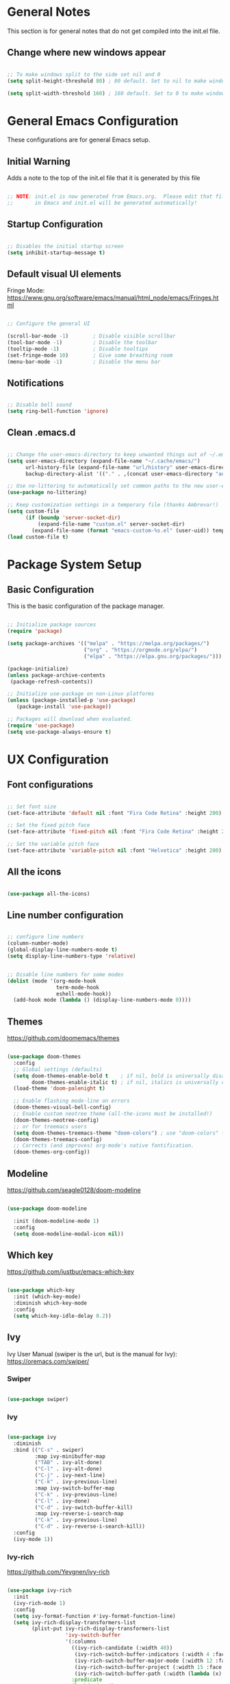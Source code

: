 #+title Emacs Configuration
#+PROPERTY: header-args:emacs-lisp :tangle .emacs.d/init.el :mkdirp yes

* General Notes

This section is for general notes that do not get compiled into the init.el file.
 
** Change where new windows appear 

#+begin_src emacs-lisp :tangle no 

  ;; To make windows split to the side set nil and 0
  (setq split-height-threshold 80) ; 80 default. Set to nil to make windows open to the side

  (setq split-width-threshold 160) ; 160 default. Set to 0 to make windows open to the side

#+end_src

* General Emacs Configuration 
These configurations are for general Emacs setup.

** Initial Warning

Adds a note to the top of the init.el file that it is generated by this file

#+begin_src emacs-lisp

  ;; NOTE: init.el is now generated from Emacs.org.  Please edit that file
  ;;       in Emacs and init.el will be generated automatically!

#+end_src

** Startup Configuration

#+begin_src emacs-lisp

  ;; Disables the initial startup screen
  (setq inhibit-startup-message t)

#+end_src

** Default visual UI elements 

Fringe Mode: https://www.gnu.org/software/emacs/manual/html_node/emacs/Fringes.html

#+begin_src emacs-lisp 

  ;; Configure the general UI

  (scroll-bar-mode -1)        ; Disable visible scrollbar
  (tool-bar-mode -1)          ; Disable the toolbar
  (tooltip-mode -1)           ; Disable tooltips
  (set-fringe-mode 10)        ; Give some breathing room
  (menu-bar-mode -1)          ; Disable the menu bar

#+end_src

** Notifications 

#+begin_src emacs-lisp

  ;; Disable bell sound
  (setq ring-bell-function 'ignore)

#+end_src

** Clean .emacs.d

#+begin_src emacs-lisp

  ;; Change the user-emacs-directory to keep unwanted things out of ~/.emacs.d
  (setq user-emacs-directory (expand-file-name "~/.cache/emacs/")
        url-history-file (expand-file-name "url/history" user-emacs-directory)
        backup-directory-alist '(("." . ,(concat user-emacs-directory "autosave"))))

  ;; Use no-littering to automatically set common paths to the new user-emacs-directory
  (use-package no-littering)

  ;; Keep customization settings in a temporary file (thanks Ambrevar!)
  (setq custom-file
        (if (boundp 'server-socket-dir)
            (expand-file-name "custom.el" server-socket-dir)
          (expand-file-name (format "emacs-custom-%s.el" (user-uid)) temporary-file-directory)))
  (load custom-file t)

#+end_src

* Package System Setup

** Basic Configuration

This is the basic configuration of the package manager. 

#+begin_src emacs-lisp

  ;; Initialize package sources
  (require 'package)

  (setq package-archives '(("melpa" . "https://melpa.org/packages/")
                           ("org" . "https://orgmode.org/elpa/")
                           ("elpa" . "https://elpa.gnu.org/packages/")))

  (package-initialize)
  (unless package-archive-contents
   (package-refresh-contents))

  ;; Initialize use-package on non-Linux platforms
  (unless (package-installed-p 'use-package)
     (package-install 'use-package))

  ;; Packages will download when evaluated. 
  (require 'use-package)
  (setq use-package-always-ensure t)

#+end_src

* UX Configuration

** Font configurations

#+begin_src emacs-lisp

  ;; Set font size
  (set-face-attribute 'default nil :font "Fira Code Retina" :height 200)

  ;; Set the fixed pitch face
  (set-face-attribute 'fixed-pitch nil :font "Fira Code Retina" :height 200)

  ;; Set the variable pitch face
  (set-face-attribute 'variable-pitch nil :font "Helvetica" :height 200)

#+end_src

** All the icons

#+begin_src emacs-lisp

  (use-package all-the-icons)

#+end_src

** Line number configuration

#+begin_src emacs-lisp

  ;; configure line numbers
  (column-number-mode)
  (global-display-line-numbers-mode t)
  (setq display-line-numbers-type 'relative)


  ;; Disable line numbers for some modes
  (dolist (mode '(org-mode-hook
                  term-mode-hook
                  eshell-mode-hook))
    (add-hook mode (lambda () (display-line-numbers-mode 0))))

#+end_src

** Themes

https://github.com/doomemacs/themes

#+begin_src emacs-lisp

  (use-package doom-themes
    :config
    ;; Global settings (defaults)
    (setq doom-themes-enable-bold t    ; if nil, bold is universally disabled
          doom-themes-enable-italic t) ; if nil, italics is universally disabled
    (load-theme 'doom-palenight t)

    ;; Enable flashing mode-line on errors
    (doom-themes-visual-bell-config)
    ;; Enable custom neotree theme (all-the-icons must be installed!)
    (doom-themes-neotree-config)
    ;; or for treemacs users
    (setq doom-themes-treemacs-theme "doom-colors") ; use "doom-colors" for less minimal icon theme
    (doom-themes-treemacs-config)
    ;; Corrects (and improves) org-mode's native fontification.
    (doom-themes-org-config))

#+end_src

** Modeline

https://github.com/seagle0128/doom-modeline

#+begin_src emacs-lisp

  (use-package doom-modeline
  
    :init (doom-modeline-mode 1)
    :config
    (setq doom-modeline-modal-icon nil))

#+end_src

** Which key

https://github.com/justbur/emacs-which-key

#+begin_src emacs-lisp

  (use-package which-key
    :init (which-key-mode)
    :diminish which-key-mode
    :config
    (setq which-key-idle-delay 0.2))

#+end_src

** Ivy

Ivy User Manual (swiper is the url, but is the manual for Ivy): 
https://oremacs.com/swiper/

*** Swiper

#+begin_src emacs-lisp

  (use-package swiper)

#+end_src

*** Ivy

#+begin_src emacs-lisp

  (use-package ivy
    :diminish
    :bind (("C-s" . swiper)
           :map ivy-minibuffer-map
           ("TAB" . ivy-alt-done)	
           ("C-l" . ivy-alt-done)
           ("C-j" . ivy-next-line)
           ("C-k" . ivy-previous-line)
           :map ivy-switch-buffer-map
           ("C-k" . ivy-previous-line)
           ("C-l" . ivy-done)
           ("C-d" . ivy-switch-buffer-kill)
           :map ivy-reverse-i-search-map
           ("C-k" . ivy-previous-line)
           ("C-d" . ivy-reverse-i-search-kill))
    :config
    (ivy-mode 1))
  
#+end_src

*** Ivy-rich

https://github.com/Yevgnen/ivy-rich

#+begin_src emacs-lisp

  (use-package ivy-rich
    :init
    (ivy-rich-mode 1)
    :config
    (setq ivy-format-function #'ivy-format-function-line)
    (setq ivy-rich-display-transformers-list
          (plist-put ivy-rich-display-transformers-list
                     'ivy-switch-buffer
                     '(:columns
                       ((ivy-rich-candidate (:width 40))
                        (ivy-rich-switch-buffer-indicators (:width 4 :face error :align right)); return the buffer indicators
                        (ivy-rich-switch-buffer-major-mode (:width 12 :face warning))          ; return the major mode info
                        (ivy-rich-switch-buffer-project (:width 15 :face success))             ; return project name using `projectile'
                        (ivy-rich-switch-buffer-path (:width (lambda (x) (ivy-rich-switch-buffer-shorten-path x (ivy-rich-minibuffer-width 0.3))))))  ; return file path relative to project root or `default-directory' if project is nil
                       :predicate
                       (lambda (cand)
                         (if-let ((buffer (get-buffer cand)))
                             ;; Don't mess with EXWM buffers
                             (with-current-buffer buffer
                               (not (derived-mode-p 'exwm-mode)))))))))
 

#+end_src

** Counsel

#+begin_src emacs-lisp

  (use-package counsel
    :bind (("M-x" . counsel-M-x)
           ("C-x b" . counsel-ibuffer)
           ("C-x C-f" . counsel-find-file)
           :map minibuffer-local-map
           ("C-r" . 'counsel-minibuffer-history))
    :config
    (setq ivy-initial-inputs-alist nil)) ;; Don't start searches with ^ automatically

#+end_src

** Helpful

https://github.com/Wilfred/helpful

#+begin_src emacs-lisp

  (use-package helpful
    :custom
    (counsel-describe-function-function #'helpful-callable)
    (counsel-describe-variable-function #'helpful-variable)
    :bind
    ([remap describe-function] . counsel-describe-function)
    ([remap describe-command] . helpful-command)
    ([remap describe-variable] . counsel-describe-variable)
    ([remap describe-key] . helpful-key))

#+end_src

* Keyboard Configurations

** General package
https://github.com/noctuid/general.el

#+begin_src emacs-lisp

  (use-package general
    :config
    (general-evil-setup t)

    (general-create-definer kirby/leader-keys
      :keymaps '(normal insert visual emacs)
      :prefix "SPC"
      :global-prefix "C-SPC"))

  (kirby/leader-keys
    "t"  '(:ignore t :which-key "Toggles"))
  (kirby/leader-keys
    "tr" '(auto-revert-mode :which-key "Auto-reload file"))

#+end_src

** Custom key definitions 

#+begin_src emacs-lisp

  (general-define-key
   "C-M-j" 'counsel-switch-buffer)

#+end_src

** Key remapping

#+begin_src emacs-lisp

  ;; Make ESC quit prompts
  (global-set-key (kbd "<escape>") 'keyboard-escape-quit)

#+end_src

** Hydra

https://github.com/abo-abo/hydra

#+begin_src emacs-lisp

  (use-package hydra)

  (defhydra hydra-text-scale (:timeout 5)
    "scale text"
    ("j" text-scale-increase "in")
    ("k" text-scale-decrease "out")
    ("f" nil "finished" :exit t))

  (kirby/leader-keys
    "ts" '(hydra-text-scale/body :which-key "scale text"))

#+end_src

** Evil

https://evil.readthedocs.io/en/latest/index.html

#+begin_src emacs-lisp

  ;; Modes that should start with evil disabled. C-z to activate evil.
  (defun kirby/evil-hook ()
    (dolist (mode '(eshell-mode
                    git-rebase-mode
                    term-mode))
      (add-to-list 'evil-emacs-state-modes mode)))

#+end_src

#+begin_src emacs-lisp
  (use-package evil
    :init
    (setq evil-want-integration t)
    (setq evil-want-keybinding nil)
    (setq evil-want-C-u-scroll t)
    (setq evil-want-C-i-jump nil)
    ;;:hook (evil-mode . kirby/evil-hook)
    :config
    (evil-mode 1)
    (define-key evil-insert-state-map (kbd "C-g") 'evil-normal-state)

    ;; Use visual line motions even outside of visual-line-mode buffers
    (evil-global-set-key 'motion "j" 'evil-next-visual-line)
    (evil-global-set-key 'motion "k" 'evil-previous-visual-line)
    ;; Makes horizontal movement cross lines
    (setq-default evil-cross-lines t)

    (evil-set-initial-state 'messages-buffer-mode 'normal)
    (evil-set-initial-state 'dashboard-mode 'normal)
    ;; Color the evil tag
    (setq evil-normal-state-tag   (propertize "N" 'face '((:background "yellow1"     :foreground "black")))
          evil-emacs-state-tag    (propertize "E" 'face '((:background "dark red"    :foreground "black")))
          evil-insert-state-tag   (propertize "I" 'face '((:background "light green" :foreground "black")))
          evil-replace-state-tag  (propertize "R" 'face '((:background "chocolate"   :foreground "black")))
          evil-motion-state-tag   (propertize "M" 'face '((:background "plum3"       :foreground "black")))
          evil-visual-state-tag   (propertize "V" 'face '((:background "gray"        :foreground "black")))
          evil-operator-state-tag (propertize "O" 'face '((:background "sandy brown" :foreground "black")))))

#+end_src

** Evil collection

https://github.com/emacs-evil/evil-collection

#+begin_src emacs-lisp

  (use-package evil-collection
    :after evil
    :config
    (evil-collection-init))

#+end_src

* Org Mode

https://orgmode.org

** Basic setup

#+begin_src emacs-lisp

  (defun kirby/org-mode-setup ()
    (org-indent-mode)
    (variable-pitch-mode 1)
    (auto-fill-mode 0)
    (visual-line-mode 1)
    (setq evil-auto-indent nil))

  (use-package org
    :hook (org-mode . kirby/org-mode-setup)
    :config
    (setq org-ellipsis " ▾"))

  ;; Replace list hyphen with dot
  (font-lock-add-keywords 'org-mode
                          '(("^ *\\([-]\\) "
                            (0 (prog1 () (compose-region (match-beginning 1) (match-end 1) "•"))))))
  
  ;; Make sure org-indent face is available
  (require 'org-indent)

#+end_src

** Center Org buffers

Centers the org buffers. Disabling for now, will revist later

#+begin_src emacs-lisp :tangle no

  (defun kirby/org-mode-visual-fill ()
    (setq visual-fill-column-width 100
          visual-fill-column-center-text t)
    (visual-fill-column-mode 1))

  (use-package visual-fill-column
    :defer t
    :hook (org-mode . kirby/org-mode-visual-fill))

#+end_src

** Org bullet setups

Page where I copied the encircled numbers from:
https://www.webnots.com/alt-code-shortcuts-for-encircled-numbers/

#+begin_src emacs-lisp

  (use-package org-bullets
    :after org
    :hook (org-mode . org-bullets-mode)
    :custom
    (org-bullets-bullet-list '("➀" "➁" "➂" "➃" "➄" "➅" "➆" "➇" "➈" "➉")))

#+end_src

** Org face configuration

#+begin_src emacs-lisp

  (require 'org-faces)

    (dolist (face '((org-level-1 . 1.2)
                    (org-level-2 . 1.1)
                    (org-level-3 . 1.05)
                    (org-level-4 . 1.0)
                    (org-level-5 . 1.0)
                    (org-level-6 . 1.0)
                    (org-level-7 . 1.0)
                    (org-level-8 . 1.0)))
        (set-face-attribute (car face) nil :font "Fira Code Retina" :weight 'regular :height (cdr face)))

  ;; Run describe-face and search for org to find other faces that might need fixed pitch
  ;; Ensure that anything that should be fixed-pitch in Org files appears that way
  (set-face-attribute 'org-block nil           :foreground nil :inherit 'fixed-pitch)
  (set-face-attribute 'org-code nil            :inherit '(shadow fixed-pitch))
  (set-face-attribute 'org-table nil           :inherit '(shadow fixed-pitch))
  (set-face-attribute 'org-indent nil          :inherit '(org-hide fixed-pitch))
  (set-face-attribute 'org-verbatim nil        :inherit '(shadow fixed-pitch))
  (set-face-attribute 'org-special-keyword nil :inherit '(font-lock-comment-face fixed-pitch))
  (set-face-attribute 'org-meta-line nil       :inherit '(font-lock-comment-face fixed-pitch))
  (set-face-attribute 'org-checkbox nil        :inherit 'fixed-pitch)

#+end_src

** Org agenda

Disabled until I get more time to work with Org agenda mode. Configurations put here for reminders

#+begin_src emacs-lisp :tangle no
;; For more information on the following items: https://github.com/daviwil/emacs-from-scratch/blob/master/show-notes/Emacs-06.org
;; Set org-agenda file locations and name
;; (setq org-directory "~/Projects/Code/emacs-from-scratch/OrgFiles")
;; (setq org-agenda-files '("Tasks.org" "Birthdays.org" "Habits.org"))

;; If you only want to see the agenda for today
;; (setq org-agenda-span 'day)

;; Enables logs of closed and scheduled tasks (shows hours of the day)
;; (setq org-agenda-start-with-log-mode t)

;; org-agenda will track closing time when task

;; (setq org-log-done 'time)

;; Sets the log drawer to be collapsible
;; (setq org-log-into-drawer t)

#+end_src

** Org babel

Languages available to org-babel: https://orgmode.org/worg/org-contrib/babel/languages/index.html

#+begin_src emacs-lisp

  ;; enables org babel
  (org-babel-do-load-languages
    'org-babel-load-languages
    '((emacs-lisp . t)   ; Enables emacs-lisp language
      (python . t)))     ; Enables python language

  ;; Enabled config file configuration in org babel
  (push '("conf-unix" . conf-unix) org-src-lang-modes)


  ;; Allows evaluation of code blocks without prompts
  (setq org-confirm-babel-evaluate nil)

#+end_src

** Structure Templates

https://orgmode.org/manual/Structure-Templates.html

#+begin_src emacs-lisp

  ;; Enables tab completion of "<sh" to a shell code block. Same for other characters
  (require 'org-tempo)

  (add-to-list 'org-structure-template-alist '("sh" . "src shell"))
  (add-to-list 'org-structure-template-alist '("el" . "src emacs-lisp"))
  (add-to-list 'org-structure-template-alist '("py" . "src python"))

#+end_src

** Auto-tangle configuration files

#+begin_src emacs-lisp

    ;; Automatically tangle our Emacs.org config file when we save it
    (defun kirby/org-babel-tangle-config ()
      (when (string-equal (buffer-file-name)
                          (expand-file-name "~/.dotfiles/emacs.org")) 
        ;; Dynamic scoping to the rescue
        (let ((org-confirm-babel-evaluate nil))
          (org-babel-tangle)
          (load-file user-init-file))))

    (add-hook 'org-mode-hook (lambda () (add-hook 'after-save-hook #'kirby/org-babel-tangle-config)))


#+end_src

* Development
** Projectile
*** Main Projectile

https://projectile.mx/

#+begin_src emacs-lisp

  (use-package projectile
    :diminish projectile-mode
    :config (projectile-mode)
    :custom ((projecile-completion-system `ivy))
    :bind-keymap
    ("C-c p" . projectile-command-map)
    :init
    (when (file-directory-p "~/source_code")
      (setq projectile-project-search-path '("~/source_code")))
    (setq projectile-switch-project-action #'projectile-dired))

#+end_src

*** Projectile Counsel

#+begin_src emacs-lisp

  (use-package counsel-projectile
   :after projectile
   :config
   (counsel-projectile-mode))

#+end_src

** Magit

*** Main Magit

https://magit.vc/

#+begin_src emacs-lisp

  (use-package magit
    :commands (magit-status magit-get-current-branch)
    :custom
    (magit-display-buffer-function #'magit-display-buffer-same-window-except-diff-v1))

#+end_src

*** Forge

#+begin_src emacs-lisp

    (use-package forge
      :init
      (setq auth-sources '("~/.authinfo")))

#+end_src

** Rainbow-delimters

https://github.com/Fanael/rainbow-delimiters

#+begin_src emacs-lisp

  ;; enable rainbow-delimiters
  (use-package rainbow-delimiters
    :hook (prog-mode . rainbow-delimiters-mode))

#+end_src

** Languages

*** Python
This will be for configurating pythong eventually. Disabled for now to prevent causing issues

#+begin_src emacs-lisp :tangle no

  (require 'virtualenvwrapper)
  (venv-initialize-interactive-shells) ; if you want interactive shell support
  (venv-initialize-eshell)             ; if you want eshell support
  (setq venv-location "~/.pyenv/versions")

#+end_src

